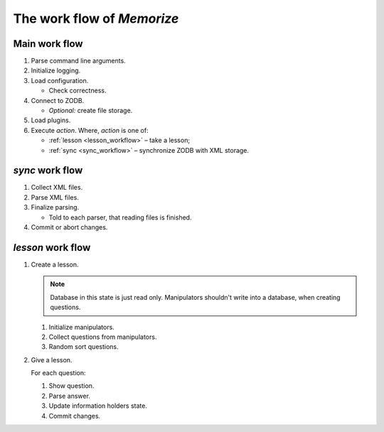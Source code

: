 ===========================
The work flow of *Memorize*
===========================

Main work flow
==============

#.  Parse command line arguments.
#.  Initialize logging.
#.  Load configuration.

    +   Check correctness.

#.  Connect to ZODB.

    +   *Optional:* create file storage.

#.  Load plugins.
#.  Execute *action*. Where, *action* is one of:

    +   :ref:`lesson <lesson_workflow>` – take a lesson;
    +   :ref:`sync <sync_workflow>` – synchronize ZODB with XML storage.

.. _sync_workflow:

*sync* work flow
================

#.  Collect XML files.
#.  Parse XML files.
#.  Finalize parsing.

    +   Told to each parser, that reading files is finished.

#.  Commit or abort changes.

.. _lesson_workflow:

*lesson* work flow
==================

#.  Create a lesson.

    .. note::
        Database in this state is just read only. Manipulators shouldn't
        write into a database, when creating questions.

    #.  Initialize manipulators.
    #.  Collect questions from manipulators.
    #.  Random sort questions.

#.  Give a lesson.

    For each question:

    #.  Show question.
    #.  Parse answer.
    #.  Update information holders state.
    #.  Commit changes.
